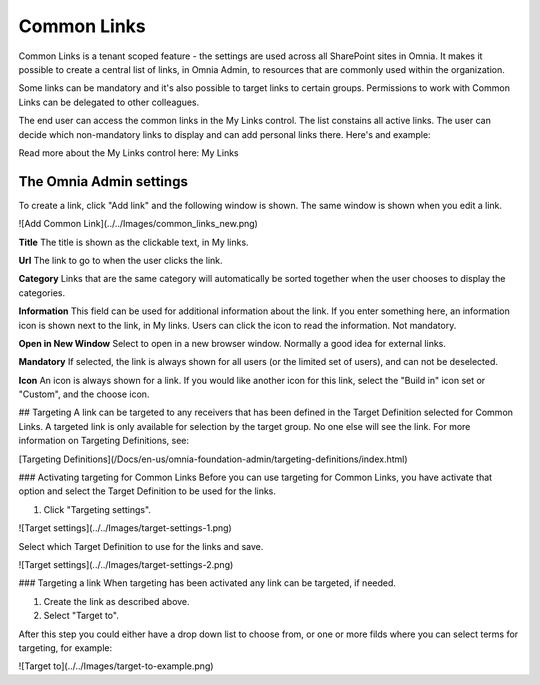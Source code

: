 Common Links
============

Common Links is a tenant scoped feature - the settings are used across all SharePoint sites in Omnia. It makes it possible to create a central list of links, in Omnia Admin, to resources that are commonly used within the organization.

Some links can be mandatory and it's also possible to target links to certain groups. Permissions to work with Common Links can be delegated to other colleagues.

The end user can access the common links in the My Links control. The list constains all active links. The user can decide which non-mandatory links to display and can add personal links there. Here's and example:

.. image:: my-links-example.png
   :width: 40pt

Read more about the My Links control here: My Links

The Omnia Admin settings
************************

To create a link, click "Add link" and the following window is shown. The same window is shown when you edit a link.

![Add Common Link](../../Images/common_links_new.png)

**Title** The title is shown as the clickable text, in My links.

**Url** The link to go to when the user clicks the link.

**Category** Links that are the same category will automatically be sorted together when the user chooses to display the categories.

**Information** This field can be used for additional information about the link. If you enter something here, an information icon is shown next to the link, in My links. Users can click the icon to read the information. Not mandatory. 

**Open in New Window** Select to open in a new browser window. Normally a good idea for external links.

**Mandatory** If selected, the link is always shown for all users (or the limited set of users), and can not be deselected. 

**Icon** An icon is always shown for a link. If you would like another icon for this link, select the "Build in" icon set or "Custom", and the choose icon.

## Targeting
A link can be targeted to any receivers that has been defined in the Target Definition selected for Common Links. A targeted link is only available for selection by the target group. No one else will see the link. For more information on Targeting Definitions, see:

[Targeting Definitions](/Docs/en-us/omnia-foundation-admin/targeting-definitions/index.html)

### Activating targeting for Common Links
Before you can use targeting for Common Links, you have activate that option and select the Target Definition to be used for the links.

1. Click "Targeting settings".

![Target settings](../../Images/target-settings-1.png)

Select which Target Definition to use for the links and save.

![Target settings](../../Images/target-settings-2.png)

### Targeting a link
When targeting has been activated any link can be targeted, if needed. 

1. Create the link as described above.
2. Select "Target to".

After this step you could either have a drop down list to choose from, or one or more filds where you can select terms for targeting, for example:

![Target to](../../Images/target-to-example.png)
